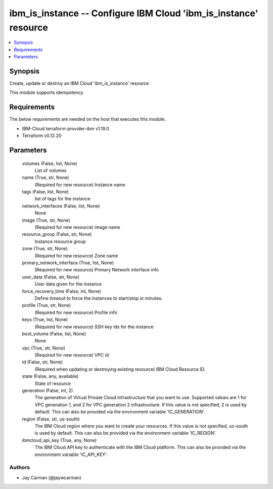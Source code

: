 
ibm_is_instance -- Configure IBM Cloud 'ibm_is_instance' resource
=================================================================

.. contents::
   :local:
   :depth: 1


Synopsis
--------

Create, update or destroy an IBM Cloud 'ibm_is_instance' resource

This module supports idempotency



Requirements
------------
The below requirements are needed on the host that executes this module.

- IBM-Cloud terraform-provider-ibm v1.19.0
- Terraform v0.12.20



Parameters
----------

  volumes (False, list, None)
    List of volumes


  name (True, str, None)
    (Required for new resource) Instance name


  tags (False, list, None)
    list of tags for the instance


  network_interfaces (False, list, None)
    None


  image (True, str, None)
    (Required for new resource) image name


  resource_group (False, str, None)
    Instance resource group


  zone (True, str, None)
    (Required for new resource) Zone name


  primary_network_interface (True, list, None)
    (Required for new resource) Primary Network interface info


  user_data (False, str, None)
    User data given for the instance


  force_recovery_time (False, int, None)
    Define timeout to force the instances to start/stop in minutes.


  profile (True, str, None)
    (Required for new resource) Profile info


  keys (True, list, None)
    (Required for new resource) SSH key Ids for the instance


  boot_volume (False, list, None)
    None


  vpc (True, str, None)
    (Required for new resource) VPC id


  id (False, str, None)
    (Required when updating or destroying existing resource) IBM Cloud Resource ID.


  state (False, any, available)
    State of resource


  generation (False, int, 2)
    The generation of Virtual Private Cloud infrastructure that you want to use. Supported values are 1 for VPC generation 1, and 2 for VPC generation 2 infrastructure. If this value is not specified, 2 is used by default. This can also be provided via the environment variable 'IC_GENERATION'.


  region (False, str, us-south)
    The IBM Cloud region where you want to create your resources. If this value is not specified, us-south is used by default. This can also be provided via the environment variable 'IC_REGION'.


  ibmcloud_api_key (True, any, None)
    The IBM Cloud API key to authenticate with the IBM Cloud platform. This can also be provided via the environment variable 'IC_API_KEY'.













Authors
~~~~~~~

- Jay Carman (@jaywcarman)

